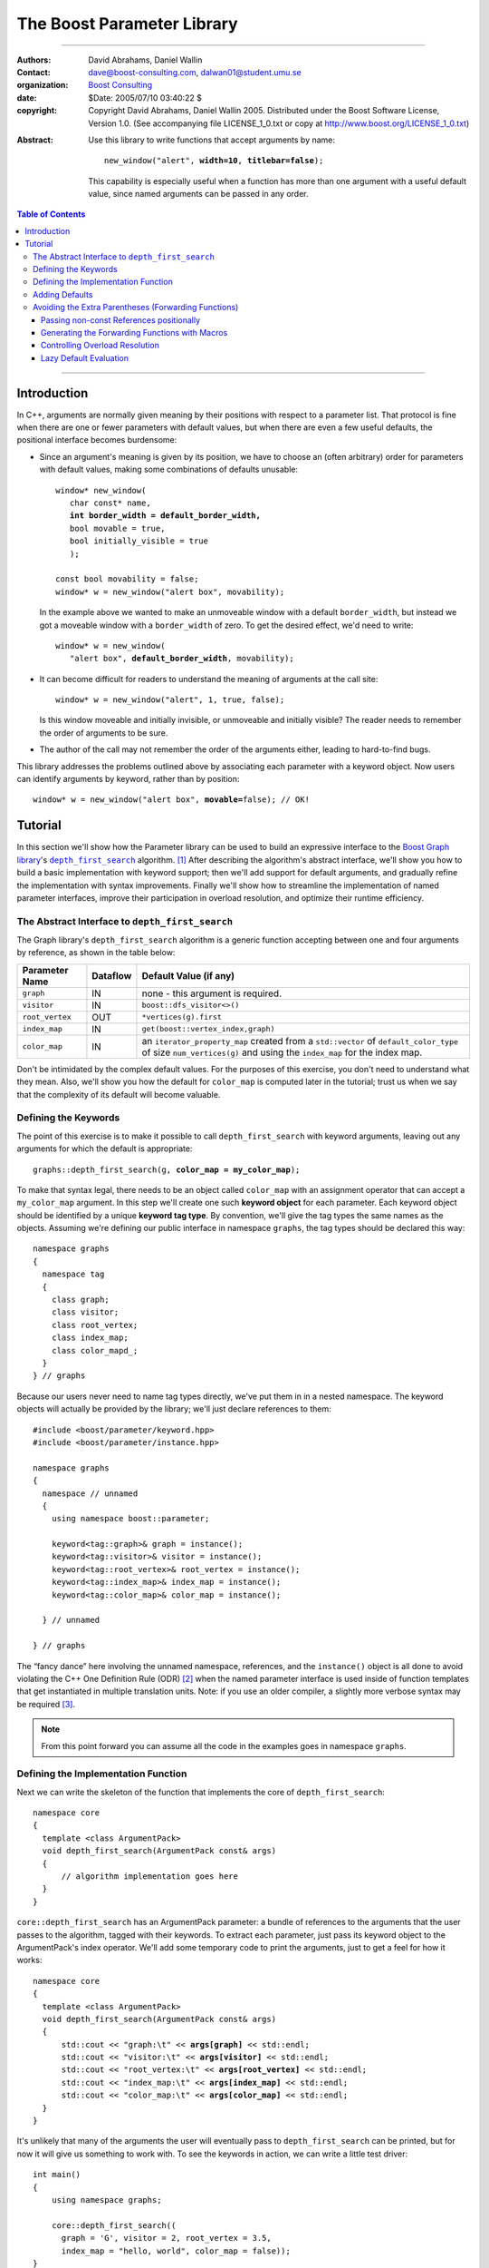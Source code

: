 +++++++++++++++++++++++++++++++++++++++++++++++++
 The Boost Parameter Library |(logo)|__
+++++++++++++++++++++++++++++++++++++++++++++++++

.. |(logo)| image:: ../../../../boost.png
   :alt: Boost

__ ../../../../index.htm

-------------------------------------


:Authors:       David Abrahams, Daniel Wallin
:Contact:       dave@boost-consulting.com, dalwan01@student.umu.se
:organization:  `Boost Consulting`_
:date:          $Date: 2005/07/10 03:40:22 $

:copyright:     Copyright David Abrahams, Daniel Wallin
                2005. Distributed under the Boost Software License,
                Version 1.0. (See accompanying file LICENSE_1_0.txt
                or copy at http://www.boost.org/LICENSE_1_0.txt)

.. _`Boost Consulting`: http://www.boost-consulting.com

:Abstract: Use this library to write functions that accept
  arguments by name:

  .. parsed-literal::

    new_window("alert", **width=10**, **titlebar=false**);

  This capability is especially useful when a function has more
  than one argument with a useful default value, since named
  arguments can be passed in any order.

.. _concepts: ../../../more/generic_programming.html#concept

.. contents:: **Table of Contents**

.. role:: concept
   :class: interpreted

-------------------------------------

==============
 Introduction
==============

In C++, arguments are normally given meaning by their positions
with respect to a parameter list.  That protocol is fine when there
are one or fewer parameters with default values, but when there are
even a few useful defaults, the positional interface becomes
burdensome:

* Since an argument's meaning is given by its position, we have to
  choose an (often arbitrary) order for parameters with default
  values, making some combinations of defaults unusable:

  .. parsed-literal::

    window* new_window(
       char const* name, 
       **int border_width = default_border_width,**
       bool movable = true,
       bool initially_visible = true
       );

    const bool movability = false;
    window* w = new_window("alert box", movability);

  In the example above we wanted to make an unmoveable window
  with a default ``border_width``, but instead we got a moveable
  window with a ``border_width`` of zero.  To get the desired
  effect, we'd need to write:

  .. parsed-literal::

    window* w = new_window(
       "alert box", **default_border_width**, movability);


* It can become difficult for readers to understand the meaning of
  arguments at the call site::

    window* w = new_window("alert", 1, true, false);

  Is this window moveable and initially invisible, or unmoveable
  and initially visible?  The reader needs to remember the order
  of arguments to be sure.  

* The author of the call may not remember the order of the
  arguments either, leading to hard-to-find bugs.

This library addresses the problems outlined above by associating
each parameter with a keyword object.  Now users can identify
arguments by keyword, rather than by position:

.. parsed-literal::

  window* w = new_window("alert box", **movable=**\ false); // OK!

.. I'm inclined to leave this part out.  In particular, the 2nd
   point is kinda lame because even with the library, we need to
   introduce overloads -- dwa:

   C++ has two other limitations, with respect to default arguments,
   that are unrelated to its positional interface:

   * Default values cannot depend on the values of other function
     parameters:

     .. parsed-literal::

       // Can we make resize windows to a square shape by default?
       void resize(
         window* w,
         int **width**, 
         int height **= width** // nope, error!
       );

   * Default values in function templates are useless for any
     argument whose type should be deduced when the argument is
     supplied explicitly::

        template <class T> 
        void f(T x = 0);

        f(3.14) // ok: x supplied explicitly; T is double
        f();    // error: can't deduce T from default argument 0!

   As a side effect of using the Boost Parameter library, you may find
   that you circumvent both of these limitations quite naturally.

==========
 Tutorial
==========

In this section we'll show how the Parameter library can be used to
build an expressive interface to the `Boost Graph library`__\ 's
|dfs|_ algorithm. [#old_interface]_ After describing the
algorithm's abstract interface, we'll show you how to build a basic
implementation with keyword support; then we'll add support for
default arguments, and gradually refine the implementation with
syntax improvements.  Finally we'll show how to streamline the
implementation of named parameter interfaces, improve their
participation in overload resolution, and optimize their runtime
efficiency.

__ ../../../graph/index.html

.. _dfs: ../../../graph/doc/depth_first_search.html

.. |dfs| replace:: ``depth_first_search``

The Abstract Interface to |dfs|
===============================

The Graph library's |dfs| algorithm is a generic function accepting
between one and four arguments by reference, as shown in the table
below:

+----------------+----------+----------------------------------+
| Parameter Name | Dataflow | Default Value (if any)           |
+================+==========+==================================+
|``graph``       | IN       |none - this argument is required. |
+----------------+----------+----------------------------------+
|``visitor``     | IN       |``boost::dfs_visitor<>()``        |
+----------------+----------+----------------------------------+
|``root_vertex`` | OUT      |``*vertices(g).first``            |
+----------------+----------+----------------------------------+
|``index_map``   | IN       |``get(boost::vertex_index,graph)``|
+----------------+----------+----------------------------------+
|``color_map``   | IN       |an ``iterator_property_map``      |
|                |          |created from a ``std::vector`` of |
|                |          |``default_color_type`` of size    |
|                |          |``num_vertices(g)`` and using the |
|                |          |``index_map`` for the index map.  |
+----------------+----------+----------------------------------+

Don't be intimidated by the complex default values.  For the
purposes of this exercise, you don't need to understand what they
mean. Also, we'll show you how the default for ``color_map`` is
computed later in the tutorial; trust us when we say that the
complexity of its default will become valuable.

Defining the Keywords
=====================

The point of this exercise is to make it possible to call
``depth_first_search`` with keyword arguments, leaving out any
arguments for which the default is appropriate:

.. parsed-literal::

  graphs::depth_first_search(g, **color_map = my_color_map**);

To make that syntax legal, there needs to be an object called
``color_map`` with an assignment operator that can accept a
``my_color_map`` argument.  In this step we'll create one such
**keyword object** for each parameter.  Each keyword object should
be identified by a unique **keyword tag type**.  By convention,
we'll give the tag types the same names as the objects.  Assuming
we're defining our public interface in namespace ``graphs``, the
tag types should be declared this way::

  namespace graphs
  {
    namespace tag
    {
      class graph;
      class visitor;
      class root_vertex;
      class index_map;
      class color_mapd_;
    }
  } // graphs

Because our users never need to name tag types directly, we've put
them in in a nested namespace.  The keyword objects will actually
be provided by the library; we'll just declare references to them::

  #include <boost/parameter/keyword.hpp>
  #include <boost/parameter/instance.hpp>

  namespace graphs
  {
    namespace // unnamed
    {
      using namespace boost::parameter;

      keyword<tag::graph>& graph = instance();
      keyword<tag::visitor>& visitor = instance();
      keyword<tag::root_vertex>& root_vertex = instance();
      keyword<tag::index_map>& index_map = instance();
      keyword<tag::color_map>& color_map = instance();

    } // unnamed

  } // graphs

The “fancy dance” here involving the unnamed namespace, references,
and the ``instance()`` object is all done to avoid violating the
C++ One Definition Rule (ODR) [#odr]_ when the named parameter
interface is used inside of function templates that get
instantiated in multiple translation units.  Note: if you use an
older compiler, a slightly more verbose syntax may be required
[#msvc_keyword]_.

.. Note:: 

   From this point forward you can assume all the code in the
   examples goes in namespace ``graphs``.

Defining the Implementation Function
====================================

Next we can write the skeleton of the function that implements
the core of ``depth_first_search``::

  namespace core
  {
    template <class ArgumentPack>
    void depth_first_search(ArgumentPack const& args)
    {
        // algorithm implementation goes here
    }
  }

``core::depth_first_search`` has an :concept:`ArgumentPack`
parameter: a bundle of references to the arguments that the user
passes to the algorithm, tagged with their keywords.  To extract
each parameter, just pass its keyword object to the
:concept:`ArgumentPack`\ 's index operator.  We'll add some
temporary code to print the arguments, just to get a feel for how
it works:

.. parsed-literal::

  namespace core
  {
    template <class ArgumentPack>
    void depth_first_search(ArgumentPack const& args)
    {
        std::cout << "graph:\\t" << **args[graph]** << std::endl;
        std::cout << "visitor:\\t" << **args[visitor]** << std::endl;
        std::cout << "root_vertex:\\t" << **args[root_vertex]** << std::endl;
        std::cout << "index_map:\\t" << **args[index_map]** << std::endl;
        std::cout << "color_map:\\t" << **args[color_map]** << std::endl;
    }
  }

It's unlikely that many of the arguments the user will eventually
pass to ``depth_first_search`` can be printed, but for now it will
give us something to work with.  To see the keywords in action, we
can write a little test driver::

  int main()
  {
      using namespace graphs;

      core::depth_first_search((
        graph = 'G', visitor = 2, root_vertex = 3.5, 
        index_map = "hello, world", color_map = false));
  }

of course, we can pass the arguments in any order::

  int main()
  {
      using namespace graphs;

      core::depth_first_search((
        root_vertex = 3.14, graph = 'G', color_map = false, 
        index_map = "hello, world", visitor = 2));
  }

either of these programs will print::

  graph:       G
  visitor:     2
  root_vertex: 3.5
  index_map:   hello, world
  color_map:   false

Adding Defaults
===============

Avoiding the Extra Parentheses (Forwarding Functions)
=====================================================

Passing non-const References positionally
-----------------------------------------

Generating the Forwarding Functions with Macros
-----------------------------------------------

Controlling Overload Resolution
-------------------------------

Lazy Default Evaluation
-----------------------


.. [#old_interface] As of Boost 1.33.0 the Graph library was still
   using an `older named parameter mechanism`__, but there were
   plans to change it to use Boost.Parameter (this library) in an
   upcoming release, while keeping the old interface available for
   backward-compatibility.  

.. [#odr] The **One Definition Rule** says that any entity in a C++
   program must have the same definition in all translation units
   (object files) that make up a program.

.. [#msvc_keyword] Microsoft Visual C++ 7.0 and Earlier have bugs
   that makes the syntax for declaring keywords a bit more verbose.
   This syntax will also work on all other known compilers.

   .. parsed-literal::

    namespace // unnamed
    {
      using namespace boost::parameter;

      keyword<tag::graph>& graph = **keyword<tag::graph>::get()**;
      keyword<tag::visitor>& visitor = **keyword<tag::visitor>::get()**;
      keyword<tag::root_vertex>& root_vertex = **keyword<tag::root_vertex>::get()**;
      keyword<tag::index_map>& index_map = **keyword<tag::index_map>::get()**;
      keyword<tag::color_map>& color_map = **keyword<tag::color_map>::get()**;

    } // unnamed

__ ../../../graph/doc/bgl_named_params.html